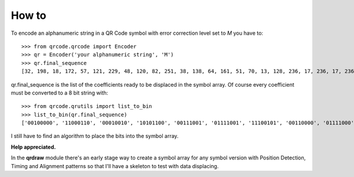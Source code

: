 How to
======

To encode an alphanumeric string in a QR Code symbol with error correction
level set to *M* you have to::

    >>> from qrcode.qrcode import Encoder
    >>> qr = Encoder('your alphanumeric string', 'M')
    >>> qr.final_sequence
    [32, 198, 18, 172, 57, 121, 229, 48, 120, 82, 251, 38, 138, 64, 161, 51, 70, 13, 128, 236, 17, 236, 17, 236, 17, 236, 17, 236, 223, 57, 21, 65, 149, 211, 39, 87, 53, 209, 75, 64, 73, 252, 25, 130]

..

qr.final_sequence is the list of the coefficients ready to be displaced in the
symbol array. Of course every coefficient must be converted to a 8 bit string
with::

    >>> from qrcode.qrutils import list_to_bin
    >>> list_to_bin(qr.final_sequence)
    ['00100000', '11000110', '00010010', '10101100', '00111001', '01111001', '11100101', '00110000', '01111000', '01010010', '11111011', '00100110', '10001010', '01000000', '10100001', '00110011', '01000110', '00001101', '10000000', '11101100', '00010001', '11101100', '00010001', '11101100', '00010001', '11101100', '00010001', '11101100', '11011111', '00111001', '00010101', '01000001', '10010101', '11010011', '00100111', '01010111', '00110101', '11010001', '01001011', '01000000', '01001001', '11111100', '00011001', '10000010']

..

I still have to find an algorithm to place the bits into the symbol array.

**Help appreciated.**

In the **qrdraw** module there's an early stage way to create a symbol array for any
symbol version with Position Detection, Timing and Alignment patterns so that
I'll have a skeleton to test with data displacing.
